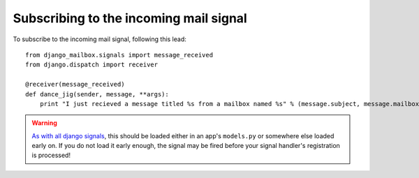 
Subscribing to the incoming mail signal
=======================================

To subscribe to the incoming mail signal, following this lead::

    from django_mailbox.signals import message_received
    from django.dispatch import receiver

    @receiver(message_received)
    def dance_jig(sender, message, **args):
        print "I just recieved a message titled %s from a mailbox named %s" % (message.subject, message.mailbox.name, )

.. warning::

   `As with all django signals <https://docs.djangoproject.com/en/dev/topics/signals/>`_,
   this should be loaded either in an app's ``models.py``
   or somewhere else loaded early on.
   If you do not load it early enough, the signal may be fired before your
   signal handler's registration is processed!

